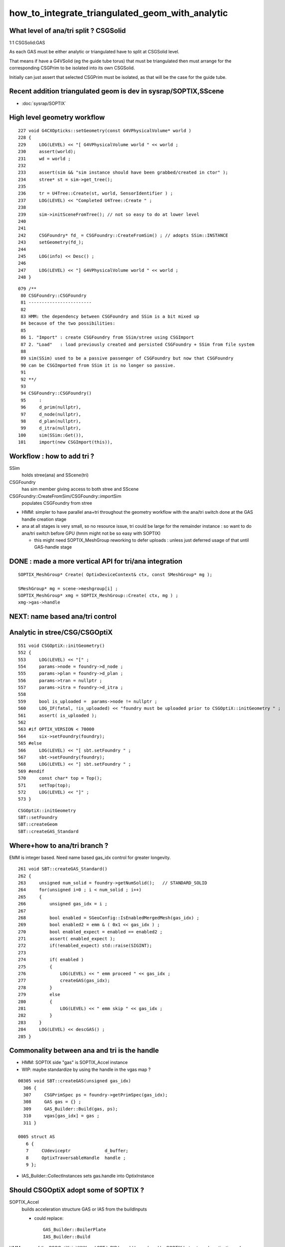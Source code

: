 how_to_integrate_triangulated_geom_with_analytic
==================================================


What level of ana/tri split ? CSGSolid
----------------------------------------

1:1 CSGSolid:GAS

As each GAS must be either analytic or triangulated 
have to split at CSGSolid level. 

That means if have a G4VSolid (eg the guide tube torus) 
that must be triangulated then must arrange for the corresponding 
CSGPrim to be isolated into its own CSGSolid. 

Initially can just assert that selected CSGPrim must be isolated, 
as that will be the case for the guide tube. 


Recent addition triangulated geom is dev in sysrap/SOPTIX,SScene
--------------------------------------------------------------------

* :doc:`sysrap/SOPTIX`


High level geometry workflow
------------------------------


::

    227 void G4CXOpticks::setGeometry(const G4VPhysicalVolume* world )
    228 {
    229     LOG(LEVEL) << "[ G4VPhysicalVolume world " << world ;
    230     assert(world);
    231     wd = world ;
    232 
    233     assert(sim && "sim instance should have been grabbed/created in ctor" );
    234     stree* st = sim->get_tree();
    235 
    236     tr = U4Tree::Create(st, world, SensorIdentifier ) ;
    237     LOG(LEVEL) << "Completed U4Tree::Create " ;
    238 
    239     sim->initSceneFromTree(); // not so easy to do at lower level  
    240 
    241 
    242     CSGFoundry* fd_ = CSGFoundry::CreateFromSim() ; // adopts SSim::INSTANCE  
    243     setGeometry(fd_);
    244 
    245     LOG(info) << Desc() ;
    246 
    247     LOG(LEVEL) << "] G4VPhysicalVolume world " << world ;
    248 }



::

     079 /**
      80 CSGFoundry::CSGFoundry
      81 ------------------------
      82 
      83 HMM: the dependency between CSGFoundry and SSim is a bit mixed up
      84 because of the two possibilities:
      85 
      86 1. "Import" : create CSGFoundry from SSim/stree using CSGImport
      87 2. "Load"   : load previously created and persisted CSGFoundry + SSim from file system 
      88 
      89 sim(SSim) used to be a passive passenger of CSGFoundry but now that CSGFoundry 
      90 can be CSGImported from SSim it is no longer so passive. 
      91 
      92 **/
      93 
      94 CSGFoundry::CSGFoundry()
      95     :
      96     d_prim(nullptr),
      97     d_node(nullptr),
      98     d_plan(nullptr),
      99     d_itra(nullptr),
     100     sim(SSim::Get()),
     101     import(new CSGImport(this)),




Workflow : how to add tri ?
-------------------------------

SSim
   holds stree(ana) and SScene(tri)

CSGFoundry 
   has sim member giving access to both stree and SScene

CSGFoundry::CreateFromSim/CSGFoundry::importSim
   populates CSGFoundry from stree 


* HMM: simpler to have parallel ana+tri throughout the geometry workflow with the 
  ana/tri switch done at the GAS handle creation stage 

* ana at all stages is very small, so no resource issue, 
  tri could be large for the remainder instance : so want to 
  do ana/tri switch before GPU (hmm might not be so easy with SOPTIX)

  * this might need SOPTIX_MeshGroup reworking to defer uploads : unless
    just deferred usage of that until GAS-handle stage  
 


DONE : made a more vertical API for tri/ana integration
--------------------------------------------------------

::

   SOPTIX_MeshGroup* Create( OptixDeviceContext& ctx, const SMeshGroup* mg );

   SMeshGroup* mg = scene->meshgroup[i] ;  
   SOPTIX_MeshGroup* xmg = SOPTIX_MeshGroup::Create( ctx, mg ) ; 
   xmg->gas->handle  



NEXT: name based ana/tri control 
-------------------------------------



Analytic in stree/CSG/CSGOptiX 
---------------------------------

::

     551 void CSGOptiX::initGeometry()
     552 {
     553     LOG(LEVEL) << "[" ;
     554     params->node = foundry->d_node ;
     555     params->plan = foundry->d_plan ;
     556     params->tran = nullptr ;
     557     params->itra = foundry->d_itra ;
     558 
     559     bool is_uploaded =  params->node != nullptr ;
     560     LOG_IF(fatal, !is_uploaded) << "foundry must be uploaded prior to CSGOptiX::initGeometry " ;
     561     assert( is_uploaded );
     562 
     563 #if OPTIX_VERSION < 70000
     564     six->setFoundry(foundry);
     565 #else
     566     LOG(LEVEL) << "[ sbt.setFoundry " ;
     567     sbt->setFoundry(foundry);
     568     LOG(LEVEL) << "] sbt.setFoundry " ;
     569 #endif
     570     const char* top = Top();
     571     setTop(top);
     572     LOG(LEVEL) << "]" ;
     573 }


::

   CSGOptiX::initGeometry
   SBT::setFoundry
   SBT::createGeom
   SBT::createGAS_Standard



Where+how to ana/tri branch ?
-------------------------------

EMM is integer based.  Need name based gas_idx control for greater longevity. 

::

     261 void SBT::createGAS_Standard()
     262 {
     263     unsigned num_solid = foundry->getNumSolid();   // STANDARD_SOLID
     264     for(unsigned i=0 ; i < num_solid ; i++)
     265     {
     266         unsigned gas_idx = i ;
     267 
     268         bool enabled = SGeoConfig::IsEnabledMergedMesh(gas_idx) ;
     269         bool enabled2 = emm & ( 0x1 << gas_idx ) ;
     270         bool enabled_expect = enabled == enabled2 ;
     271         assert( enabled_expect );
     272         if(!enabled_expect) std::raise(SIGINT);
     273 
     274         if( enabled )
     275         {
     276             LOG(LEVEL) << " emm proceed " << gas_idx ;
     277             createGAS(gas_idx);
     278         }
     279         else
     280         {
     281             LOG(LEVEL) << " emm skip " << gas_idx ;
     282         }
     283     } 
     284     LOG(LEVEL) << descGAS() ;
     285 }  


Commonality between ana and tri is the handle
---------------------------------------------------

* HMM: SOPTIX side "gas" is SOPTIX_Accel instance
* WIP: maybe standardize by using the handle in the  vgas map ?

::

   00305 void SBT::createGAS(unsigned gas_idx)
     306 {
     307     CSGPrimSpec ps = foundry->getPrimSpec(gas_idx);
     308     GAS gas = {} ;
     309     GAS_Builder::Build(gas, ps);
     310     vgas[gas_idx] = gas ;
     311 }

   0005 struct AS
      6 {
      7     CUdeviceptr             d_buffer;
      8     OptixTraversableHandle  handle ;
      9 };


* IAS_Builder::CollectInstances sets gas.handle into OptixInstance



Should CSGOptiX adopt some of SOPTIX ? 
---------------------------------------------

SOPTIX_Accel
    builds acceleration structure GAS or IAS from the buildInputs

    * could replace:: 

       GAS_Builder::BoilerPlate 
       IAS_Builder::Build


HMM: many of the CSGOptiX::initXXX and SBT.h PIP.h could be 
replaced by SOPTIX but not much motivation unless can show better
performance.  


Need to check perf as make such changes
------------------------------------------




